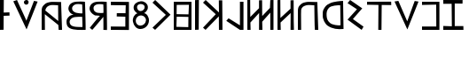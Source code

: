 SplineFontDB: 3.0
FontName: SloppyOscan
FullName: Sloppy Oscan
FamilyName: Sloppy Oscan
Weight: Medium
Copyright: (C) 2011 Thomas Kaeding; Created by The Mad Doctor Kaeding with FontForge 2.0 (http://fontforge.sf.net)
UComments: "2011-11-06:  Created." 
Version: 001.000
ItalicAngle: 0
UnderlinePosition: -100
UnderlineWidth: 50
Ascent: 800
Descent: 200
LayerCount: 2
Layer: 0 0 "Back"  1
Layer: 1 0 "Fore"  0
NeedsXUIDChange: 1
XUID: [1021 114 24073053 72136]
OS2Version: 0
OS2_WeightWidthSlopeOnly: 0
OS2_UseTypoMetrics: 1
CreationTime: 1320605129
ModificationTime: 1320607880
OS2TypoAscent: 0
OS2TypoAOffset: 1
OS2TypoDescent: 0
OS2TypoDOffset: 1
OS2TypoLinegap: 0
OS2WinAscent: 0
OS2WinAOffset: 1
OS2WinDescent: 0
OS2WinDOffset: 1
HheadAscent: 0
HheadAOffset: 1
HheadDescent: 0
HheadDOffset: 1
OS2Vendor: 'PfEd'
DEI: 91125
Encoding: ISO8859-1
UnicodeInterp: none
NameList: Adobe Glyph List
DisplaySize: -36
AntiAlias: 1
FitToEm: 1
WinInfo: 64 8 17
BeginChars: 256 22

StartChar: space
Encoding: 32 32 0
Width: 800
VWidth: 0
Flags: W
LayerCount: 2
EndChar

StartChar: a
Encoding: 97 97 1
Width: 690
VWidth: 0
Flags: HW
LayerCount: 2
Fore
SplineSet
101 549 m 13
 467 249 l 29
 464 696 l 21
 380.000015259 699 287.000015259 711 239 696 c 4
 172.50022359 675.218826478 122.000003815 645 101 549 c 13
0 0 m 29
 0 525 l 21
 0 639 20.2386326477 663.558712599 80 720 c 4
 134.000003815 771 175.649000614 774.529805029 248 789 c 4
 293.000015259 798 431 789 548 789 c 29
 575.000015259 0 l 29
 479.000015259 0 l 29
 470 138 l 29
 89 444 l 29
 92.0000038147 0 l 29
 0 0 l 29
EndSplineSet
EndChar

StartChar: b
Encoding: 98 98 2
Width: 638
VWidth: 0
Flags: HW
LayerCount: 2
Fore
SplineSet
447.700195312 470.4296875 m 0
 450.700195312 545.4296875 443.6640625 724.596679688 440.69140625 725 c 0
 399.682617188 730.5703125 290.505859375 747.993164062 239.19140625 720.646484375 c 0
 190.21484375 694.544921875 153.645507812 658.958007812 158.19140625 603.646484375 c 0
 162.732421875 548.396484375 192.260742188 526.543945312 240.69140625 499.5703125 c 0
 288.80859375 472.770507812 447.459960938 464.434570312 447.700195312 470.4296875 c 0
448.69140625 81 m 0
 454.69140625 81 442.69140625 375 442.69140625 372 c 0
 442.69140625 369 236.705953612 381.77455372 172.19140625 345.646484375 c 0
 122.191299438 317.646484375 74.6083984375 270.592773438 90.19140625 201.646484375 c 0
 105.793945312 132.612304688 151.100585938 109 220.19140625 93.646484375 c 0
 274.19140625 81.646484375 396.145507812 81 448.69140625 81 c 0
538.69140625 0 m 0
 409.69140625 0 210.01171875 -15.3447265625 86 51 c 0
 15.5322265625 88.69921875 0.70703125 157.084960938 0 237 c 0
 -0.6005859375 304.881835938 33.037109375 344.04296875 83 390 c 0
 121.94140625 425.818359375 206 438 212 432 c 0
 215 429 136.55078125 446.61328125 102.69140625 490.5703125 c 0
 62.8623046875 542.278320312 42.1708984375 589.984375 60.69140625 652.5703125 c 0
 81.1162109375 721.592773438 122.29296875 759.295898438 189.69140625 784.5703125 c 0
 282.912109375 819.528320312 520.352539062 803.990234375 520.69140625 798 c 0
 529.69140625 639 544.69140625 0 538.69140625 0 c 0
EndSplineSet
EndChar

StartChar: g
Encoding: 103 103 3
Width: 602
VWidth: 0
Flags: HW
LayerCount: 2
Fore
SplineSet
0 735 m 25
 76.5 806.299804688 l 25
 508.5 410.299804688 l 25
 73.5 0 l 25
 0 60 l 25
 377 405 l 25
 0 735 l 25
EndSplineSet
EndChar

StartChar: k
Encoding: 107 107 4
Width: 659
VWidth: 0
Flags: HWO
LayerCount: 2
Fore
SplineSet
449.5 470.299804688 m 1
 446 798 l 1
 542.5 797.299804688 l 9
 548.5 0 l 25
 449.000015259 0 l 25
 446 366 l 1
 71.5 0 l 9
 0 60 l 25
 359.5 422.299804688 l 25
 0 735 l 25
 74.5 806.299804688 l 17
 449.5 470.299804688 l 1
EndSplineSet
EndChar

StartChar: r
Encoding: 114 114 5
Width: 689
VWidth: 0
Flags: HW
LayerCount: 2
Fore
SplineSet
503 108 m 1
 494 675 l 1
 425.000015259 678 240.296875 669.92578125 176.799804688 603.200195312 c 0
 111.434570312 534.510742188 104.231445312 463.79296875 110.799804688 369.200195312 c 0
 116.745117188 283.588867188 142.076171875 227.552734375 206.799804688 171.200195312 c 0
 269.6171875 116.506835938 437.000015259 93 503 108 c 1
575 798 m 1
 587 0 l 1
 425.000015259 -15 274.342773438 1.0517578125 140.799804688 93.2001953125 c 0
 65.7275390625 144.154296875 -6.751953125 278.844726562 0 396.200195312 c 1
 0 510.200195312 1.6318359375 529.689453125 62 621 c 0
 101.799804688 681.200195312 157.909179688 712.532226562 224.799804688 741.200195312 c 0
 308.799804688 777.200195312 503.000015259 801 575 798 c 1
EndSplineSet
EndChar

StartChar: d
Encoding: 100 100 6
Width: 599
VWidth: 0
Flags: HW
LayerCount: 2
Fore
SplineSet
6.30859375 57 m 1
 32.30859375 90 224.30859375 336 293.30859375 399 c 0
 296.44140625 401.860351562 156.1953125 412.33984375 158.200195312 410.334960938 c 0
 161.200195312 407.334960938 82.859375 446.61328125 49 490.5703125 c 0
 9.1708984375 542.278320312 -11.5205078125 589.984375 7 652.5703125 c 0
 27.4248046875 721.592773438 68.6015625 759.295898438 136 784.5703125 c 0
 229.220703125 819.528320312 485.200201971 800.334772504 485.200195312 794.334960938 c 0
 485.200012207 629.334915161 497.200195312 -3.6650390625 491.200195312 -3.6650390625 c 9
 389.30859375 0 l 17
 395.30859375 0 389.200195312 374.334960938 389.200195312 371.334960938 c 0
 389.200195312 368.334960938 140.200195312 69 77.2001953125 0 c 1
 53.2000007629 26.3349151611 23.515625 39.87109375 6.30859375 57 c 1
392.200195312 485.334960938 m 0
 395.200195312 560.334960938 389.97265625 724.596679688 387 725 c 0
 345.991210938 730.5703125 233.514648438 743.681640625 182.200195312 716.334960938 c 0
 133.223632812 690.233398438 108.654296875 663.646484375 113.200195312 608.334960938 c 0
 117.741210938 553.084960938 138.569335938 526.543945312 187 499.5703125 c 0
 235.1171875 472.770507812 391.959960938 479.33984375 392.200195312 485.334960938 c 0
EndSplineSet
EndChar

StartChar: f
Encoding: 102 102 7
Width: 549
VWidth: 0
Flags: HW
LayerCount: 2
Fore
SplineSet
200.799804688 96 m 0
 286.19140625 94.220703125 357.909179688 154.955078125 365.799804688 240 c 0
 373.064453125 318.297851562 306.416992188 385.362304688 227.799804688 387 c 0
 147.529296875 388.671875 85.2177734375 325.944335938 77.7998046875 246 c 0
 70.810546875 170.670898438 125.163085938 97.576171875 200.799804688 96 c 0
215.799804688 510 m 0
 280.295898438 512.6875 331.725585938 565.4765625 329.799804688 630 c 0
 328.115234375 686.438476562 266.21484375 713.350585938 209.799804688 711 c 0
 158.524414062 708.86328125 112.268554688 672.296875 113.799804688 621 c 0
 115.553710938 562.234375 157.05859375 507.551757812 215.799804688 510 c 0
125.799804688 447 m 0
 128.655273438 447.920898438 23.7998046875 495 17.7998046875 600 c 0
 11.6123046875 708.280273438 113.586914062 781.732421875 221.799804688 789 c 0
 321.348632812 795.686523438 415.053710938 726.66015625 419.799804688 627 c 0
 425.799804688 501 305.091796875 450 311.799804688 450 c 0
 377.799804688 450 458.799804688 348 449.799804688 228 c 0
 440.270507812 100.940429688 343.036132812 6.7890625 215.799804688 0 c 0
 100.149414062 -6.1708984375 22.8603515625 90.4638671875 0 204 c 0
 -21.0634765625 308.6171875 32.7998046875 417 125.799804688 447 c 0
EndSplineSet
EndChar

StartChar: e
Encoding: 101 101 8
Width: 616
VWidth: 0
Flags: HW
LayerCount: 2
Fore
SplineSet
0 0 m 25
 -0.900390625 95.900390625 l 25
 409.099609375 92.900390625 l 25
 410 369 l 25
 167.000003815 375 l 25
 169.099609375 470.900390625 l 25
 415.099609375 467.900390625 l 25
 421.099609375 692.900390625 l 25
 2.099609375 704.900390625 l 25
 0 801 l 25
 511.099609375 788.900390625 l 25
 511.099609375 -3.099609375 l 25
 0 0 l 25
EndSplineSet
EndChar

StartChar: v
Encoding: 118 118 9
Width: 589
VWidth: 0
Flags: HW
LayerCount: 2
Fore
SplineSet
400.099609375 710.900390625 m 25
 0 710.900390625 l 25
 0 801 l 25
 491 792 l 25
 491 0 l 25
 0 0 l 25
 0 95.900390625 l 25
 403.099609375 95.900390625 l 25
 400.099609375 710.900390625 l 25
EndSplineSet
EndChar

StartChar: z
Encoding: 122 122 10
Width: 669
VWidth: 0
Flags: HW
LayerCount: 2
Fore
SplineSet
323 696 m 1
 323 108 l 1
 566 108 l 1
 569 0 l 1
 0 0 l 1
 0 111 l 1
 242 102 l 1
 236 699 l 1
 0 699 l 1
 0 807 l 1
 545 795 l 1
 542 693 l 1
 323 696 l 1
EndSplineSet
EndChar

StartChar: h
Encoding: 104 104 11
Width: 596
VWidth: 0
Flags: HW
LayerCount: 2
Fore
SplineSet
80 447 m 1
 416 441 l 1
 428 714 l 1
 83 711 l 1
 80 447 l 1
74 87 m 1
 410 78 l 1
 413 369 l 1
 83 375 l 1
 74 87 l 1
0 0 m 1
 0 800 l 1
 500 800 l 1
 500 0 l 1
 0 0 l 1
EndSplineSet
EndChar

StartChar: i
Encoding: 105 105 12
Width: 215
VWidth: 0
Flags: HW
LayerCount: 2
Fore
SplineSet
0 0 m 1
 0 804 l 1
 109 806.599609375 l 1
 103 5.599609375 l 1
 0 0 l 1
EndSplineSet
EndChar

StartChar: l
Encoding: 108 108 13
Width: 600
VWidth: 0
Flags: HW
LayerCount: 2
Fore
SplineSet
6 257 m 1
 71 330 l 1
 391 130 l 1
 391 800 l 1
 491 800 l 1
 491 0 l 1
 391 0 l 1
 6 257 l 1
EndSplineSet
EndChar

StartChar: m
Encoding: 109 109 14
Width: 850
VWidth: 0
Flags: HW
LayerCount: 2
Fore
SplineSet
0 0 m 29
 0 801 l 29
 80.0000038147 804 l 29
 83 321 l 29
 329 570 l 29
 329.000015259 795 l 29
 416.000015259 798 l 29
 419 348 l 29
 638 579 l 25
 647 798 l 29
 737 801 l 29
 737 0 l 29
 647 0 l 29
 647 462 l 29
 419 219 l 29
 425.000015259 0 l 29
 329 0 l 29
 332 453 l 29
 86 198 l 29
 92 -0 l 29
 0 0 l 29
EndSplineSet
EndChar

StartChar: n
Encoding: 110 110 15
Width: 569
VWidth: 0
Flags: HW
LayerCount: 2
Fore
SplineSet
458 219 m 25
 464 0 l 25
 368 0 l 25
 371 453 l 25
 86 198 l 25
 92 -0 l 25
 0 0 l 25
 0 801 l 25
 80.0000038147 804 l 25
 83 321 l 25
 368 570 l 25
 368 795 l 25
 455 798 l 25
 458 219 l 25
EndSplineSet
EndChar

StartChar: p
Encoding: 112 112 16
Width: 690
VWidth: 0
Flags: HW
LayerCount: 2
Fore
SplineSet
470 261 m 9
 464 696 l 17
 380.000015259 699 287.000015259 711 239 696 c 0
 172.50022359 675.218826478 113 660 92 564 c 1
 89 444 l 9
 92.0000038147 0 l 25
 0 0 l 25
 0 525 l 17
 0 639 20.2386326477 663.558712599 80 720 c 0
 134.000003815 771 175.649000614 774.529805029 248 789 c 0
 293.000015259 798 431 789 548 789 c 25
 575.000015259 0 l 25
 479.000015259 0 l 25
 473 126 l 17
 470 261 l 9
EndSplineSet
EndChar

StartChar: s
Encoding: 115 115 17
Width: 553
VWidth: 0
Flags: HW
LayerCount: 2
Fore
SplineSet
0 720 m 25
 73.099609375 804.200195312 l 25
 415.099609375 579.200195312 l 25
 151.099609375 291.200195312 l 25
 451.099609375 87.2001953125 l 25
 398.000015259 0 l 25
 0 276 l 25
 266 555 l 25
 0 720 l 25
EndSplineSet
EndChar

StartChar: t
Encoding: 116 116 18
Width: 787
VWidth: 0
Flags: HW
LayerCount: 2
Fore
SplineSet
0 798 m 1
 680 801 l 1
 683.299804688 704 l 1
 413.599609375 707 l 1
 407.299804688 0 l 1
 317 0 l 1
 322 708 l 1
 0 714 l 1
 0 810 l 1
 0 798 l 1
EndSplineSet
EndChar

StartChar: u
Encoding: 117 117 19
Width: 772
VWidth: 0
Flags: HW
LayerCount: 2
Fore
SplineSet
0 783 m 25
 108.400390625 800.700195312 l 25
 358.400390625 218.700195312 l 25
 569.000015259 798 l 25
 676.400390625 780.700195312 l 25
 362.000015259 -12 l 25
 0 783 l 25
EndSplineSet
EndChar

StartChar: U
Encoding: 85 85 20
Width: 788
VWidth: 0
Flags: HW
LayerCount: 2
Fore
SplineSet
299.400390625 751.461914062 m 24
 296.8671875 788.614257812 328.400390625 816.2578125 365.400390625 820.461914062 c 24
 398.4453125 824.216796875 429.137695312 799.642578125 431.400390625 766.461914062 c 24
 433.962890625 728.872070312 411.8359375 692.715820312 374.400390625 688.461914062 c 24
 336.444335938 684.1484375 301.999023438 713.350585938 299.400390625 751.461914062 c 24
0 783 m 25
 104.400390625 805.461914062 l 17
 178.870652894 634.357620993 372.1953125 226.743164062 368.400390625 235.461914062 c 9
 584 801 l 25
 686.400390625 775.461914062 l 25
 374.400390625 -16.5380859375 l 25
 0 783 l 25
EndSplineSet
EndChar

StartChar: I
Encoding: 73 73 21
Width: 366
VWidth: 0
Flags: HW
LayerCount: 2
Fore
SplineSet
103.599609375 374.599609375 m 21
 101.599609375 3 l 1
 0 0 l 1
 0 804 l 1
 107.599609375 804 l 1
 105.07421875 466.830078125 l 9
 266.400009155 473.600006104 l 25
 269.400009155 380.600006104 l 25
 103.599609375 374.599609375 l 21
EndSplineSet
EndChar
EndChars
EndSplineFont
